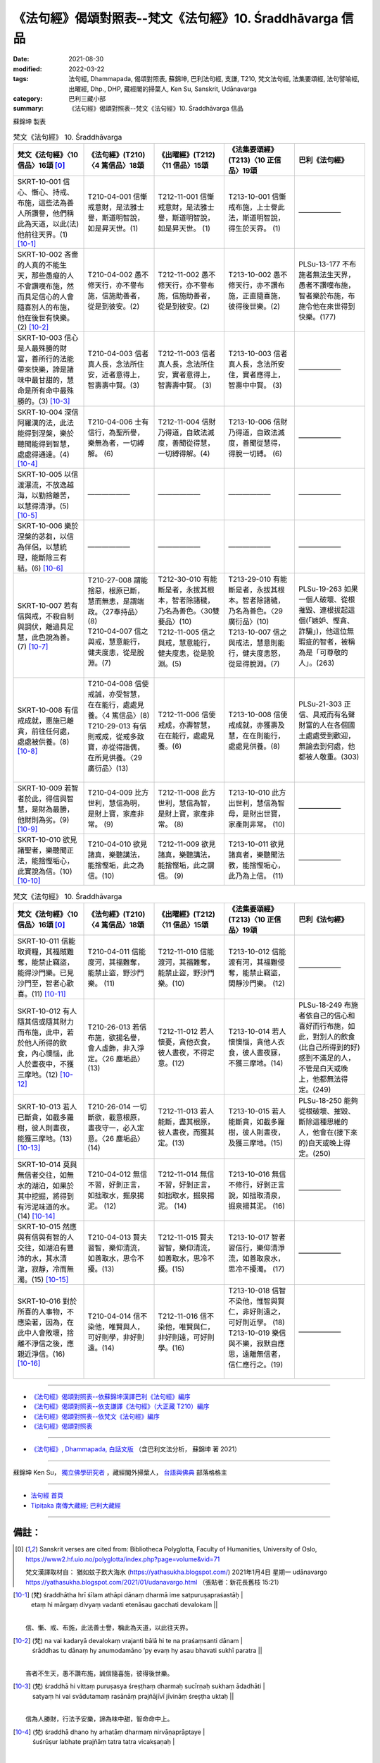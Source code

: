 =============================================================
《法句經》偈頌對照表--梵文《法句經》10. Śraddhāvarga 信品
=============================================================

:date: 2021-08-30
:modified: 2022-03-22
:tags: 法句經, Dhammapada, 偈頌對照表, 蘇錦坤, 巴利法句經, 支謙, T210, 梵文法句經, 法集要頌經, 法句譬喻經, 出曜經, Dhp., DHP, 藏經閣的掃葉人, Ken Su, Sanskrit, Udānavarga
:category: 巴利三藏小部
:summary: 《法句經》偈頌對照表--梵文《法句經》10. Śraddhāvarga 信品


蘇錦坤 製表

.. list-table:: 梵文《法句經》 10. Śraddhāvarga
   :widths: 20 20 20 20 20
   :header-rows: 1
   :class: remove-gatha-number

   * - 梵文《法句經》〈10 信品〉16頌 [0]_
     - 《法句經》(T210)〈4 篤信品〉18頌
     - 《出曜經》(T212)〈11 信品〉15頌
     - 《法集要頌經》(T213)〈10 正信品〉19頌
     - 巴利《法句經》

   * - SKRT-10-001 信心、慚心、持戒、布施，這些法為善人所讚譽，他們稱此為天道，以此(法)他前往天界。(1)  [10-1]_
     - T210-04-001 信慚戒意財，是法雅士譽，斯道明智說，如是昇天世。(1)
     - T212-11-001 信慚戒意財，是法雅士譽，斯道明智說，如是昇天世。 (1)  
     - T213-10-001 信慚戒布施，上士譽此法，斯道明智說，得生於天界。 (1) 
     - ——————

   * - SKRT-10-002 吝嗇的人真的不能生天，那些愚癡的人不會讚嘆布施，然而具足信心的人會隨喜別人的布施，他在後世有快樂。(2)  [10-2]_
     - T210-04-002 愚不修天行，亦不譽布施，信施助善者，從是到彼安。(2)
     - T212-11-002 愚不修天行，亦不譽布施，信施助善者，從是到彼安。(2)
     - T213-10-002 愚不修天行，亦不讚布施，正直隨喜施，彼得後世樂。(2)
     - PLSu-13-177 不布施者無法生天界，愚者不讚嘆布施，智者樂於布施，布施令他在來世得到快樂。(177)

   * - SKRT-10-003 信心是人最殊勝的財富，善所行的法能帶來快樂，諦是諸味中最甘甜的，慧命是所有命中最殊勝的。(3)  [10-3]_
     - T210-04-003 信者真人長，念法所住安，近者意得上，智壽壽中賢。(3)
     - T212-11-003 信者真人長，念法所住安，實者意得上，智壽壽中賢。 (3) 
     - T213-10-003 信者真人長，念法所安住，實者應得上，智壽中中賢。 (3)
     - ——————

   * - SKRT-10-004 深信阿羅漢的法，此法能得到涅槃，樂於聽聞能得到智慧，處處得通達。(4)  [10-4]_
     - T210-04-006 士有信行，為聖所譽，樂無為者，一切縛解。 (6)
     - T212-11-004 信財乃得道，自致法滅度，善聞從得慧，一切縛得解。(4)  
     - T213-10-006 信財乃得道，自致法滅度，善聞從慧得，得脫一切縛。 (6)
     - ——————

   * - SKRT-10-005 以信渡瀑流，不放逸越海，以勤捨離苦，以慧得清淨。(5)  [10-5]_
     - ——————
     - ——————
     - ——————
     - ——————

   * - SKRT-10-006 樂於涅槃的苾芻，以信為伴侶，以慧統理，能斷除三有結。(6)  [10-6]_
     - ——————
     - ——————
     - ——————
     - ——————

   * - SKRT-10-007 若有信與戒，不殺自制與調伏，離過具足慧，此色說為善。(7)  [10-7]_
     - | T210-27-008 謂能捨惡，根原已斷，慧而無恚，是謂端政。〈27奉持品〉(8)
       | T210-04-007 信之與戒，慧意能行，健夫度恚，從是脫淵。(7)
       | 

     - | T212-30-010 有能斷是者，永拔其根本，智者除諸穢，乃名為善色。〈30雙要品〉(10)
       | T212-11-005 信之與戒，慧意能行，健夫度恚，從是脫淵。(5)
       |  

     - | T213-29-010 有能斷是者，永拔其根本。智者除諸穢，乃名為善色。〈29 廣衍品〉(10)
       | T213-10-007 信之與戒法，慧意則能行，健夫度恚怒，從是得脫淵。(7)
       | 

     - PLSu-19-263 如果一個人破壞、從根摧毀、連根拔起這個(「嫉妒、慳貪、詐騙」)，他這位無瑕疵的智者，被稱為是「可尊敬的人」。(263)

   * - SKRT-10-008 有信戒成就，惠施已離貪，前往任何處，處處被供養。(8)  [10-8]_
     - | T210-04-008 信使戒誠，亦受智慧，在在能行，處處見養。〈4 篤信品〉(8)
       | T210-29-013 有信則戒成，從戒多致寶，亦從得諧偶，在所見供養。〈29 廣衍品〉(13)
       | 

     - T212-11-006 信使戒成，亦壽智慧，在在能行，處處見養。(6)
     - T213-10-008 信使戒成就，亦獲壽及慧，在在則能行，處處見供養。(8)
     - PLSu-21-303 正信、具戒而有名聲財富的人在各個國土處處受到歡迎，無論去到何處，他都被人敬重。(303)

   * - SKRT-10-009 若智者於此，得信與智慧，是財為最勝，他財則為劣。(9)  [10-9]_
     - T210-04-009 比方世利，慧信為明，是財上寶，家產非常。 (9) 
     - T212-11-008 此方世利，慧信為智，是財上寶，家產非常。 (8)
     - T213-10-010 此方出世利，慧信為智母，是財出世寶，家產則非常。 (10)
     - ——————

   * - SKRT-10-010 欲見諸聖者，樂聽聞正法，能捨慳垢心，此實說為信。(10)  [10-10]_
     - T210-04-010 欲見諸真，樂聽講法，能捨慳垢，此之為信。(10)
     - T212-11-009 欲見諸真，樂聽講法，能捨慳垢，此之謂信。 (9)  
     - T213-10-011 欲見諸真者，樂聽聞法教，能捨慳垢心，此乃為上信。 (11)
     - ——————

.. list-table:: 梵文《法句經》 10. Śraddhāvarga
   :widths: 20 20 20 20 20
   :header-rows: 1
   :class: remove-gatha-number

   * - 梵文《法句經》〈10 信品〉16頌 [0]_
     - 《法句經》(T210)〈4 篤信品〉18頌
     - 《出曜經》(T212)〈11 信品〉15頌
     - 《法集要頌經》(T213)〈10 正信品〉19頌
     - 巴利《法句經》

   * - SKRT-10-011 信能取資糧，其福賊難奪，能禁止竊盜，能得沙門樂。已見沙門至，智者心歡喜。(11)  [10-11]_
     - T210-04-011 信能度河，其福難奪，能禁止盜，野沙門樂。 (11)
     - T212-11-010 信能渡河，其福難奪，能禁止盜，野沙門樂。(10) 
     - T213-10-012 信能渡有河，其福難侵奪，能禁止竊盜，閑靜沙門樂。 (12)
     - ——————

   * - SKRT-10-012 有人隨其信或隨其財力而布施，此中，若於他人所得的飲食，內心懊惱，此人於晝夜中，不獲三摩地。(12)  [10-12]_
     - T210-26-013 若信布施，欲揚名譽，會人虛飾，非入淨定。〈26 塵垢品〉 (13)
     - T212-11-012 若人懷憂，貪他衣食，彼人晝夜，不得定意。(12)
     - T213-10-014 若人懷懊惱，貪他人衣食，彼人晝夜寐，不獲三摩地。(14)
     - PLSu-18-249 布施者依自己的信心和喜好而行布施，如此，對別人的飲食(比自己所得到的好)感到不滿足的人，不管是白天或晚上，他都無法得定。(249)

   * - SKRT-10-013 若人已斷貪，如截多羅樹，彼人則晝夜，能獲三摩地。(13)  [10-13]_
     - T210-26-014 一切斷欲，截意根原，晝夜守一，必入定意。〈26 塵垢品〉(14)
     - T212-11-013 若人能斷，盡其根原，彼人晝夜，而獲其定。(13)
     - T213-10-015 若人能斷貪，如截多羅樹，彼人則晝夜，及獲三摩地。(15)
     - PLSu-18-250 能夠從根破壞、摧毀、斷除這種思維的人，他會在(接下來的)白天或晚上得定。(250)

   * - SKRT-10-014 莫與無信者交往，如無水的湖泊，如果於其中挖掘，將得到有污泥味道的水。(14)  [10-14]_
     - T210-04-012 無信不習，好剝正言，如拙取水，掘泉揚泥。 (12)
     - T212-11-014 無信不習，好剝正言，如拙取水，掘泉揚泥。 (14)  
     - T213-10-016 無信不修行，好剝正言說，如拙取清泉，掘泉揚其泥。 (16)
     - ——————

   * - SKRT-10-015 然應與有信與有智的人交往，如湖泊有豐沛的水，其水清澈，寂靜，冷而無濁。(15)  [10-15]_
     - T210-04-013 賢夫習智，樂仰清流，如善取水，思令不擾。(13)
     - T212-11-015 賢夫習智，樂仰清流，如善取水，思冷不擾。(15) 
     - T213-10-017 智者習信行，樂仰清淨流，如善取泉水，思冷不擾濁。 (17)
     - ——————

   * - SKRT-10-016 對於所喜的人事物，不應染著，因為，在此中人會敗壞，捨離不淨信之後，應親近淨信。(16)  [10-16]_
     - T210-04-014 信不染他，唯賢與人，可好則學，非好則遠。(14)
     - T212-11-016 信不染他，唯賢與仁，非好則遠，可好則學。(16) 
     - | T213-10-018 信智不染他，惟智與賢仁，非好則遠之，可好則近學。 (18)
       | T213-10-019 樂信與不樂，寂默自應思，遠離無信者，信仁應行之。(19)
       | 

     - ——————

------

- `《法句經》偈頌對照表--依蘇錦坤漢譯巴利《法句經》編序 <{filename}dhp-correspondence-tables-pali%zh.rst>`_
- `《法句經》偈頌對照表--依支謙譯《法句經》（大正藏 T210）編序 <{filename}dhp-correspondence-tables-t210%zh.rst>`_
- `《法句經》偈頌對照表--依梵文《法句經》編序 <{filename}dhp-correspondence-tables-sanskrit%zh.rst>`_
- `《法句經》偈頌對照表 <{filename}dhp-correspondence-tables%zh.rst>`_

------

- `《法句經》, Dhammapada, 白話文版 <{filename}../dhp-Ken-Yifertw-Su/dhp-Ken-Y-Su%zh.rst>`_ （含巴利文法分析， 蘇錦坤 著 2021）

~~~~~~~~~~~~~~~~~~~~~~~~~~~~~~~~~~

蘇錦坤 Ken Su， `獨立佛學研究者 <https://independent.academia.edu/KenYifertw>`_ ，藏經閣外掃葉人， `台語與佛典 <http://yifertw.blogspot.com/>`_ 部落格格主

------

- `法句經 首頁 <{filename}../dhp%zh.rst>`__

- `Tipiṭaka 南傳大藏經; 巴利大藏經 <{filename}/articles/tipitaka/tipitaka%zh.rst>`__

------

備註：
~~~~~~~

.. [0] Sanskrit verses are cited from: Bibliotheca Polyglotta, Faculty of Humanities, University of Oslo, https://www2.hf.uio.no/polyglotta/index.php?page=volume&vid=71

       梵文漢譯取材自： 猶如蚊子飲大海水 (https://yathasukha.blogspot.com/) 2021年1月4日 星期一 udānavargo https://yathasukha.blogspot.com/2021/01/udanavargo.html  （張貼者：新花長舊枝 15:21）

.. [10-1] | (梵) śraddhātha hrī śīlam athāpi dānaṃ dharmā ime satpuruṣapraśastāḥ |
        | etaṃ hi mārgaṃ divyaṃ vadanti etenāsau gacchati devalokam ||
        | 

        信、慚、戒、布施，此法善士譽，稱此為天道，以此往天界。

.. [10-2] | (梵) na vai kadaryā devalokaṃ vrajanti bālā hi te na praśaṃsanti dānam |
        | śrāddhas tu dānaṃ hy anumodamāno ’py evaṃ hy asau bhavati sukhī paratra ||
        | 

        吝者不生天，愚不讚布施，誠信隨喜施，彼得後世樂。

.. [10-3] | (梵) śraddhā hi vittaṃ puruṣasya śreṣṭhaṃ dharmaḥ sucīrṇaḥ sukhaṃ ādadhāti |
        | satyaṃ hi vai svādutamaṃ rasānāṃ prajñājīvī jīvināṃ śreṣṭha uktaḥ ||
        | 

        信為人勝財，行法予安樂，諦為味中甜，智命命中上。

.. [10-4] | (梵) śraddhā dhano hy arhatāṃ dharmaṃ nirvāṇaprāptaye |
        | śuśrūṣur labhate prajñāṃ tatra tatra vicakṣaṇaḥ |
        | 
        | 

        信財羅漢法，能導致涅槃，樂聞能得智，處處得通達。

.. [10-5] | (梵) śraddhayā tarati hy ogham apramādena cārṇavam |
        | vīryeṇa tyajate duḥkhaṃ prajñayā pariśudhyate ||
        | 

        以信渡瀑流，不放逸越海，以勤捨離苦，以慧得清淨。

.. [10-6] | (梵) śraddhā dvitīyā puruṣasya bhavati prajñā cainaṃ praśāsati |
        | nirvāṇābhirato bhikṣuś chinatti bhavabandhanam ||
        | 

        以信為伴侶，以慧統理此，樂涅槃苾芻，能斷三有結。

.. [10-7] | (梵) yasya śraddhā ca śīlaṃ caivāhiṃsā saṃyamo damaḥ |
        | sa vāntadoṣo medhāvī sādhu rūpo nirucyate ||
        | 

        若有信與戒，不殺自制與調伏，離過具足慧，此色說為善。

.. [10-8] | (梵) śrāddhaḥ śīlena sampannas tyāgavān vītamatsaraḥ |
        | vrajate yatra yatraiva tatra tatraiva pūjyate ||
        | 

        有信戒成就，惠施已離貪，前往任何處，處處被供養。

.. [10-9] | (梵) yo jīvaloke labhate śraddhāṃ prajñāṃ ca paṇḍitaḥ |
        | tadd hi tasya dhanaṃ śreṣṭhaṃ hīnam asyetarad dhanam ||
        | 

        若智者於此，得信與智慧，是財為最勝，他財則為劣。

.. [10-10] | (梵) āryāṇāṃ darśanaḥ kāmaḥ saddharmaśravaṇe rataḥ |
        | vinītamātsaryamalaḥ sa vai śrāddho nirucyate ||
        | 

        欲見諸聖者，樂聽聞正法，能捨慳垢心，此實說為信。

.. [10-11] | (梵) śrāddho gṛhṇāti pātheyaṃ puṇyaṃ coraiḥ sudurharam |
        | coraṃ harantaṃ vārayati harantaḥ śramaṇāḥ priyāḥ |
        | śramaṇān āgatān dṛṣṭvā abhinandanti paṇḍitāḥ ||
        | 

        信能取資糧，其福賊難奪，能禁止竊盜，能得沙門樂。已見沙門至，智者心歡喜。

.. [10-12] | (梵) dadanty eke yathā śraddhā yathā vibhavato janāḥ |
        | tatra yo durmanā bhavati pareṣāṃ pānabhojane |
        | nāsau divā ca rātrau ca samādhim adhigacchati ||
        | 

        有人隨信施，有人隨財施，若於他飲食，內心懷懊惱，此人於晝夜中，不獲三摩地。

.. [10-13] | (梵) yasya tv ete samucchinnās tālamastakavaddhatāḥ |
        | sa vai divā ca rātrau ca samādhim adhigacchati ||
        | 

        若人已斷貪，如截多羅樹，彼人則晝夜，能獲三摩地。

.. [10-14] | (梵) vītaśraddhaṃ na seveta hradaṃ yadvadd hi nirjalam |
        | sacet khanel labhet tatra vāri kardamagandhikam ||
        | 

        莫近無信者，如無水湖泊，若於中挖掘，得污泥味水。

.. [10-15] | (梵) śrāddhaṃ prājñaṃ tu seveta hradaṃ yadvaj jalārthikaḥ |
        | acchodakaṃ viprasannaṃ śītatoyam anāvilam ||
        | 

        應近信與智，如湖水豐沛，水清澈寂靜，水冷而無濁。

.. [10-16] | (梵) nānuraktā iti rajyeta hy atra vai dīryate janaḥ |
        | aprasannāṃ varjayitvā prasannān upasevate ||
        | 

        不應著所喜，於此人敗壞，已捨不淨信，應親近淨信。


..
  2022-03-21 ~ 03-22 finished
  2021-08-30 create rst [建構中 (Under construction)!]